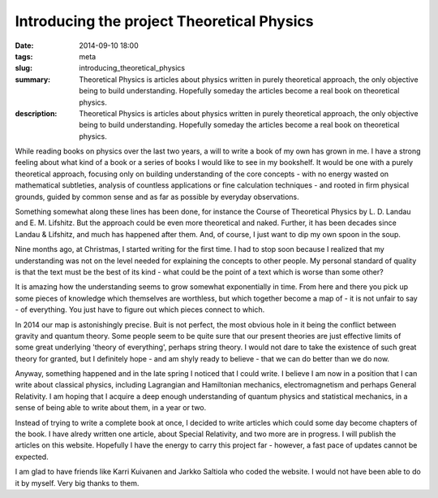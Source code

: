 Introducing the project Theoretical Physics
###########################################

:date: 2014-09-10 18:00
:tags: meta
:slug: introducing_theoretical_physics
:summary: Theoretical Physics is articles about physics written in purely theoretical approach, the only objective being to build understanding. Hopefully someday the articles become a real book on theoretical physics.
:description: Theoretical Physics is articles about physics written in purely theoretical approach, the only objective being to build understanding. Hopefully someday the articles become a real book on theoretical physics.

While reading books on physics over the last two years, a will to write a book of my own has grown in me. I have a strong feeling about what kind of a book or a series of books I would like to see in my bookshelf. It would be one with a purely theoretical approach, focusing only on building understanding of the core concepts - with no energy wasted on mathematical subtleties, analysis of countless applications or fine calculation techniques - and rooted in firm physical grounds, guided by common sense and as far as possible by everyday observations.

Something somewhat along these lines has been done, for instance the Course of Theoretical Physics by L. D. Landau and E. M. Lifshitz. But the approach could be even more theoretical and naked. Further, it has been decades since Landau & Lifshitz, and much has happened after them. And, of course, I just want to dip my own spoon in the soup.

Nine months ago, at Christmas, I started writing for the first time. I had to stop soon because I realized that my understanding was not on the level needed for explaining the concepts to other people. My personal standard of quality is that the text must be the best of its kind - what could be the point of a text which is worse than some other?

It is amazing how the understanding seems to grow somewhat exponentially in time. From here and there you pick up some pieces of knowledge which themselves are worthless, but which together become a map of - it is not unfair to say - of everything. You just have to figure out which pieces connect to which.

In 2014 our map is astonishingly precise. Buit is not perfect, the most obvious hole in it being the conflict between gravity and quantum theory. Some people seem to be quite sure that our present theories are just effective limits of some great underlying 'theory of everything', perhaps string theory. I would not dare to take the existence of such great theory for granted, but I definitely hope - and am shyly ready to believe - that we can do better than we do now.

Anyway, something happened and in the late spring I noticed that I could write. I believe I am now in a position that I can write about classical physics, including Lagrangian and Hamiltonian mechanics, electromagnetism and perhaps General Relativity. I am hoping that I acquire a deep enough understanding of quantum physics and statistical mechanics, in a sense of being able to write about them, in a year or two.

Instead of trying to write a complete book at once, I decided to write articles which could some day become chapters of the book. I have alredy written one article, about Special Relativity, and two more are in progress. I will publish the articles on this website. Hopefully I have the energy to carry this project far - however, a fast pace of updates cannot be expected.

I am glad to have friends like Karri Kuivanen and Jarkko Saltiola who coded the website. I would not have been able to do it by myself. Very big thanks to them.
